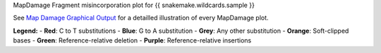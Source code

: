 MapDamage Fragment misincorporation plot for {{ snakemake.wildcards.sample }}

See `Map Damage Graphical Output <https://ginolhac.github.io/mapDamage/#a8>`_ for a detailled illustration of every MapDamage plot.

**Legend:**
- **Red**: C to T substitutions
- **Blue**: G to A substitution
- **Grey**: Any other substitution
- **Orange**: Soft-clipped bases
- **Green**: Reference-relative deletion
- **Purple**: Reference-relative insertions
